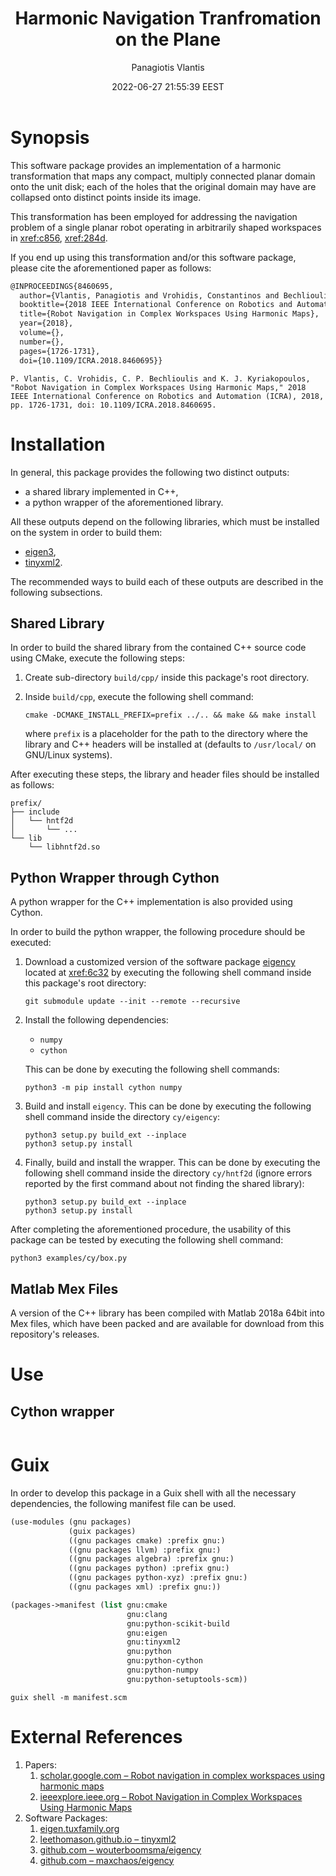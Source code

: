#+TITLE: Harmonic Navigation Tranfromation on the Plane
#+AUTHOR: Panagiotis Vlantis
#+DATE: 2022-06-27 21:55:39 EEST
#+PROPERTY: header-args    :eval never-export
#+EXPORT_FILE_NAME: README.md

* Synopsis
  :PROPERTIES:
  :CUSTOM_ID: sec/synopsis
  :END:
  This software package provides an implementation of
  a harmonic transformation that maps any compact, multiply connected planar
  domain onto the unit disk;
  each of the holes that the original domain may have are collapsed onto
  distinct points inside its image.

  This transformation has been employed for addressing the navigation problem
  of a single planar robot operating in arbitrarily shaped workspaces in
  [[xref:c856]], [[xref:284d]].

  If you end up using this transformation and/or this software package,
  please cite the aforementioned paper as follows:
  #+BEGIN_SRC latex
    @INPROCEEDINGS{8460695,
      author={Vlantis, Panagiotis and Vrohidis, Constantinos and Bechlioulis, Charalampos P. and Kyriakopoulos, Kostas J.},
      booktitle={2018 IEEE International Conference on Robotics and Automation (ICRA)}, 
      title={Robot Navigation in Complex Workspaces Using Harmonic Maps}, 
      year={2018},
      volume={},
      number={},
      pages={1726-1731},
      doi={10.1109/ICRA.2018.8460695}}
  #+END_SRC
  #+BEGIN_EXAMPLE
    P. Vlantis, C. Vrohidis, C. P. Bechlioulis and K. J. Kyriakopoulos, "Robot Navigation in Complex Workspaces Using Harmonic Maps," 2018 IEEE International Conference on Robotics and Automation (ICRA), 2018, pp. 1726-1731, doi: 10.1109/ICRA.2018.8460695.
  #+END_EXAMPLE

* Installation
  In general,
  this package provides the following two distinct outputs:
  - a shared library implemented in C++,
  - a python wrapper of the aforementioned library.

  All these outputs depend on the following libraries,
  which must be installed on the system in order to build them:
  - [[xref:32a5][eigen3]],
  - [[xref:9862][tinyxml2]].

  The recommended ways to build each of these outputs are described in
  the following subsections.

** Shared Library
  In order to build the shared library from the contained C++ source code
  using CMake, execute the following steps:

  1. Create sub-directory =build/cpp/= inside this package's root directory.

  2. Inside =build/cpp=, execute the following shell command:
     #+BEGIN_SRC shell
       cmake -DCMAKE_INSTALL_PREFIX=prefix ../.. && make && make install
     #+END_SRC
     where =prefix= is a placeholder for the path to the directory
     where the library and C++ headers will be installed at
     (defaults to =/usr/local/= on GNU/Linux systems).

  After executing these steps,
  the library and header files should be installed as follows:
  #+BEGIN_EXAMPLE
    prefix/
    ├── include
    │   └── hntf2d
    │       └── ...
    └── lib
        └── libhntf2d.so
  #+END_EXAMPLE

** Python Wrapper through Cython
  A python wrapper for the C++ implementation is also provided using Cython.

  In order to build the python wrapper,
  the following procedure should be executed:

  1. Download a customized version of the software package [[xref:61e0][eigency]]
     located at [[xref:6c32]] by executing the following shell command inside
     this package's root directory:
     #+BEGIN_SRC shell
       git submodule update --init --remote --recursive
     #+END_SRC

  2. Install the following dependencies:
     - =numpy=
     - =cython=
     This can be done by executing the following shell commands:
     #+BEGIN_SRC shell
       python3 -m pip install cython numpy
     #+END_SRC

  3. Build and install =eigency=.
     This can be done by executing the following shell command inside
     the directory =cy/eigency=:
     #+BEGIN_SRC shell
       python3 setup.py build_ext --inplace
       python3 setup.py install
     #+END_SRC

  4. Finally, build and install the wrapper.
     This can be done  by executing the following shell command inside
     the directory =cy/hntf2d= (ignore errors reported by the first command
     about not finding the shared library):
     #+BEGIN_SRC shell
       python3 setup.py build_ext --inplace
       python3 setup.py install
     #+END_SRC

  After completing the aforementioned procedure,
  the usability of this package can be tested by executing
  the following shell command:
  #+begin_src shell
    python3 examples/cy/box.py
  #+end_src

** Matlab Mex Files
  A version of the C++ library has been compiled with Matlab 2018a 64bit
  into Mex files, which have been packed and are available for download from
  this repository's releases.

* Use
** Cython wrapper
  #+include: "./examples/cy/box.py" src python

* Guix
  In order to develop this package in a Guix shell with
  all the necessary dependencies,
  the following manifest file can be used.
  #+BEGIN_SRC scheme :noeval :tangle manifest.scm
    (use-modules (gnu packages)
                 (guix packages)
                 ((gnu packages cmake) :prefix gnu:)
                 ((gnu packages llvm) :prefix gnu:)
                 ((gnu packages algebra) :prefix gnu:)
                 ((gnu packages python) :prefix gnu:)
                 ((gnu packages python-xyz) :prefix gnu:)
                 ((gnu packages xml) :prefix gnu:))

    (packages->manifest (list gnu:cmake
                              gnu:clang
                              gnu:python-scikit-build
                              gnu:eigen
                              gnu:tinyxml2
                              gnu:python
                              gnu:python-cython
                              gnu:python-numpy
                              gnu:python-setuptools-scm))
  #+END_SRC

  #+BEGIN_SRC shell
    guix shell -m manifest.scm
  #+END_SRC

* External References
  :PROPERTIES:
  :CUSTOM_ID: sec/external_references
  :END:
  1. Papers:
     1. <<xref:c856>> [[https://scholar.google.com/citations?view_op=view_citation&hl=en&user=R5c4qS8AAAAJ&citation_for_view=R5c4qS8AAAAJ:u-x6o8ySG0sC][scholar.google.com -- Robot navigation in complex workspaces using harmonic maps]]
     2. <<xref:284d>> [[https://ieeexplore.ieee.org/abstract/document/8460695][ieeexplore.ieee.org -- Robot Navigation in Complex Workspaces Using Harmonic Maps]]
  2. Software Packages:
     1. <<xref:32a5>> [[https://eigen.tuxfamily.org/index.php?title=Main_Page][eigen.tuxfamily.org]]
     2. <<xref:9862>> [[http://leethomason.github.io/tinyxml2/][leethomason.github.io -- tinyxml2]]
     3. <<xref:61e0>> [[https://github.com/wouterboomsma/eigency][github.com -- wouterboomsma/eigency]]
     4. <<xref:6c32>> [[https://github.com/maxchaos/eigency][github.com -- maxchaos/eigency]]

* File Meta Content                                                             :noexport:
  :PROPERTIES:
  :CUSTOM_ID: sec/file_meta_content
  :END:
